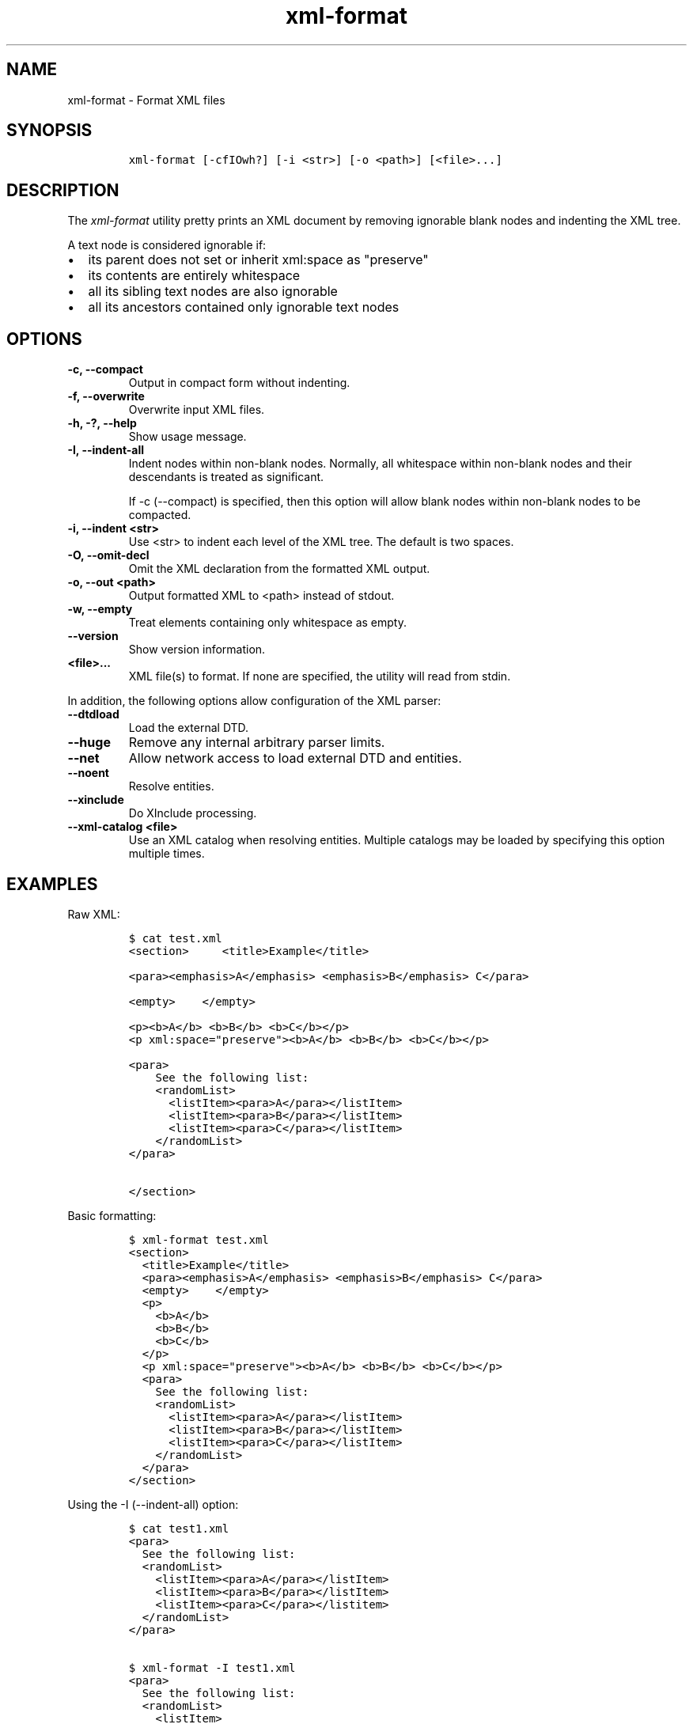 .\" Automatically generated by Pandoc 2.3.1
.\"
.TH "xml\-format" "1" "2020\-07\-07" "" "xml\-utils"
.hy
.SH NAME
.PP
xml\-format \- Format XML files
.SH SYNOPSIS
.IP
.nf
\f[C]
xml\-format\ [\-cfIOwh?]\ [\-i\ <str>]\ [\-o\ <path>]\ [<file>...]
\f[]
.fi
.SH DESCRIPTION
.PP
The \f[I]xml\-format\f[] utility pretty prints an XML document by
removing ignorable blank nodes and indenting the XML tree.
.PP
A text node is considered ignorable if:
.IP \[bu] 2
its parent does not set or inherit xml:space as "preserve"
.IP \[bu] 2
its contents are entirely whitespace
.IP \[bu] 2
all its sibling text nodes are also ignorable
.IP \[bu] 2
all its ancestors contained only ignorable text nodes
.SH OPTIONS
.TP
.B \-c, \-\-compact
Output in compact form without indenting.
.RS
.RE
.TP
.B \-f, \-\-overwrite
Overwrite input XML files.
.RS
.RE
.TP
.B \-h, \-?, \-\-help
Show usage message.
.RS
.RE
.TP
.B \-I, \-\-indent\-all
Indent nodes within non\-blank nodes.
Normally, all whitespace within non\-blank nodes and their descendants
is treated as significant.
.RS
.PP
If \-c (\-\-compact) is specified, then this option will allow blank
nodes within non\-blank nodes to be compacted.
.RE
.TP
.B \-i, \-\-indent <str>
Use <str> to indent each level of the XML tree.
The default is two spaces.
.RS
.RE
.TP
.B \-O, \-\-omit\-decl
Omit the XML declaration from the formatted XML output.
.RS
.RE
.TP
.B \-o, \-\-out <path>
Output formatted XML to <path> instead of stdout.
.RS
.RE
.TP
.B \-w, \-\-empty
Treat elements containing only whitespace as empty.
.RS
.RE
.TP
.B \-\-version
Show version information.
.RS
.RE
.TP
.B <file>...
XML file(s) to format.
If none are specified, the utility will read from stdin.
.RS
.RE
.PP
In addition, the following options allow configuration of the XML
parser:
.TP
.B \-\-dtdload
Load the external DTD.
.RS
.RE
.TP
.B \-\-huge
Remove any internal arbitrary parser limits.
.RS
.RE
.TP
.B \-\-net
Allow network access to load external DTD and entities.
.RS
.RE
.TP
.B \-\-noent
Resolve entities.
.RS
.RE
.TP
.B \-\-xinclude
Do XInclude processing.
.RS
.RE
.TP
.B \-\-xml\-catalog <file>
Use an XML catalog when resolving entities.
Multiple catalogs may be loaded by specifying this option multiple
times.
.RS
.RE
.SH EXAMPLES
.PP
Raw XML:
.IP
.nf
\f[C]
$\ cat\ test.xml
<section>\ \ \ \ \ <title>Example</title>

<para><emphasis>A</emphasis>\ <emphasis>B</emphasis>\ C</para>

<empty>\ \ \ \ </empty>

<p><b>A</b>\ <b>B</b>\ <b>C</b></p>
<p\ xml:space="preserve"><b>A</b>\ <b>B</b>\ <b>C</b></p>

<para>
\ \ \ \ See\ the\ following\ list:
\ \ \ \ <randomList>
\ \ \ \ \ \ <listItem><para>A</para></listItem>
\ \ \ \ \ \ <listItem><para>B</para></listItem>
\ \ \ \ \ \ <listItem><para>C</para></listItem>
\ \ \ \ </randomList>
</para>

</section>
\ \ \ \ \ \ \ \ \ \ 
\f[]
.fi
.PP
Basic formatting:
.IP
.nf
\f[C]
$\ xml\-format\ test.xml
<section>
\ \ <title>Example</title>
\ \ <para><emphasis>A</emphasis>\ <emphasis>B</emphasis>\ C</para>
\ \ <empty>\ \ \ \ </empty>
\ \ <p>
\ \ \ \ <b>A</b>
\ \ \ \ <b>B</b>
\ \ \ \ <b>C</b>
\ \ </p>
\ \ <p\ xml:space="preserve"><b>A</b>\ <b>B</b>\ <b>C</b></p>
\ \ <para>
\ \ \ \ See\ the\ following\ list:
\ \ \ \ <randomList>
\ \ \ \ \ \ <listItem><para>A</para></listItem>
\ \ \ \ \ \ <listItem><para>B</para></listItem>
\ \ \ \ \ \ <listItem><para>C</para></listItem>
\ \ \ \ </randomList>
\ \ </para>
</section>
\f[]
.fi
.PP
Using the \-I (\-\-indent\-all) option:
.IP
.nf
\f[C]
$\ cat\ test1.xml
<para>
\ \ See\ the\ following\ list:
\ \ <randomList>
\ \ \ \ <listItem><para>A</para></listItem>
\ \ \ \ <listItem><para>B</para></listItem>
\ \ \ \ <listItem><para>C</para></listitem>
\ \ </randomList>
</para>

$\ xml\-format\ \-I\ test1.xml
<para>
\ \ See\ the\ following\ list:
\ \ <randomList>
\ \ \ \ <listItem>
\ \ \ \ \ \ <para>A</para>
\ \ \ \ </listItem>
\ \ \ \ <listItem>
\ \ \ \ \ \ <para>B</para>
\ \ \ \ </listItem>
\ \ \ \ <listItem>
\ \ \ \ \ \ <para>C</para>
\ \ \ \ </listItem>
\ \ </randomList>
</para>
\f[]
.fi
.PP
Using the \-c (\-\-compact) option:
.IP
.nf
\f[C]
$\ xml\-format\ test.xml
<section><title>Example</title><para><emphasis>A</emphasis>\ <emphasis
>B</emphasis>\ C</para><empty>\ \ \ \ </empty><p\ xml:space="preserve"><b>A
</b>\ <b>B</b>\ <b>C</b></p><para>
\ \ \ \ See\ the\ following\ list:
\ \ \ \ <randomList>
\ \ \ \ \ \ <listItem><para>A</para></listItem>
\ \ \ \ \ \ <listItem><para>B</para></listItem>
\ \ \ \ \ \ <listItem><para>C</para></listItem>
\ \ \ \ </randomList>
</para></section>
\f[]
.fi
.PP
Using the \-c (\-\-compact) and \-I (\-\-indent\-all) options together:
.IP
.nf
\f[C]
$\ xml\-format\ \-cI\ test.xml
<section><title>Example</title><para><emphasis>A</emphasis>\ <emphasis
>B</emphasis>\ C</para><empty>\ \ \ \ </empty><p\ xml:space="preserve"><b>A
</b>\ <b>B</b>\ <b>C</b></p><para>
\ \ \ \ See\ the\ following\ list:
\ \ \ \ <randomList><listItem><para>A</para></listItem><listItem><para>B<
/para></listItem><listItem><para>C</para></listItem></randomList>
</para></section>
\f[]
.fi
.SH AUTHORS
khzae.net.
